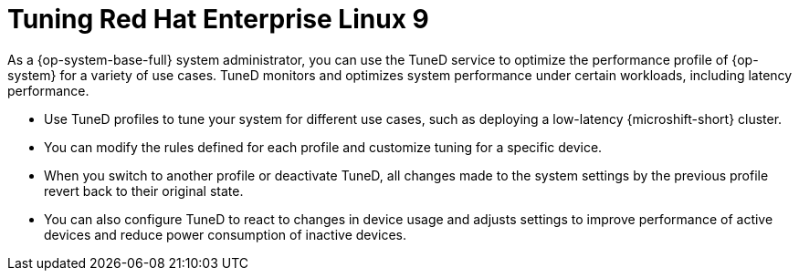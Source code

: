// Module included in the following assemblies:
//
// microshift_configuring/microshift_low_latency/microshift-low-latency.adoc

:_mod-docs-content-type: CONCEPT
[id="microshift-low-latency-tuned-conc_{context}"]
= Tuning Red Hat Enterprise Linux 9

As a {op-system-base-full} system administrator, you can use the TuneD service to optimize the performance profile of {op-system} for a variety of use cases. TuneD monitors and optimizes system performance under certain workloads, including latency performance.

* Use TuneD profiles to tune your system for different use cases, such as deploying a low-latency {microshift-short} cluster.
* You can modify the rules defined for each profile and customize tuning for a specific device.
* When you switch to another profile or deactivate TuneD, all changes made to the system settings by the previous profile revert back to their original state.
* You can also configure TuneD to react to changes in device usage and adjusts settings to improve performance of active devices and reduce power consumption of inactive devices.